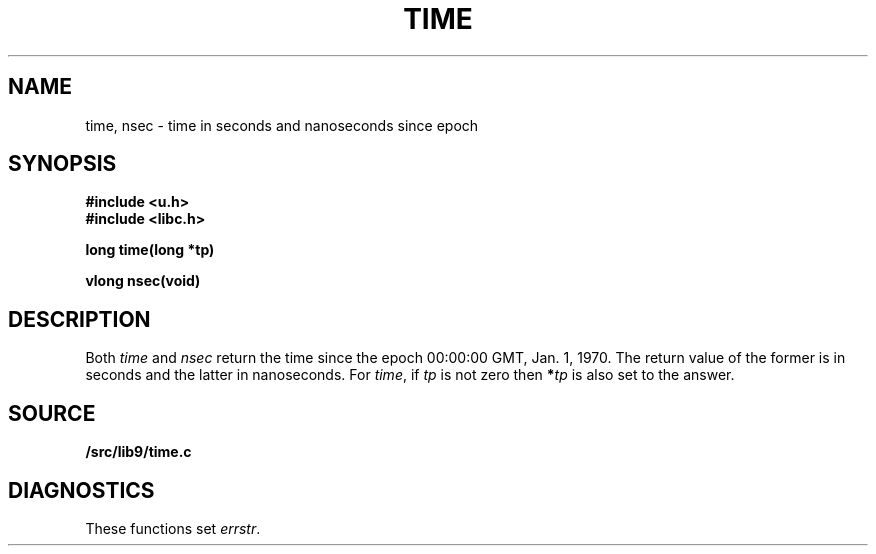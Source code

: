.TH TIME 3
.SH NAME
time, nsec \- time in seconds and nanoseconds since epoch
.SH SYNOPSIS
.B #include <u.h>
.br
.B #include <libc.h>
.PP
.nf
.B
long time(long *tp)
.PP
.B
vlong nsec(void)
.SH DESCRIPTION
Both
.I time
and
.I nsec
return the time since the epoch 00:00:00 GMT, Jan. 1, 1970.
The return value of the former is in seconds and the latter in nanoseconds.
For
.IR time ,
if
.I tp
is not zero then
.BI * tp
is also set to the answer.
.SH SOURCE
.B \*9/src/lib9/time.c
.SH DIAGNOSTICS
These functions set
.IR errstr .
